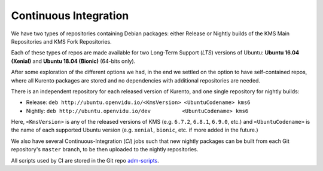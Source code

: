 ======================
Continuous Integration
======================

We have two types of repositories containing Debian packages: either Release or Nightly builds of the KMS Main Repositories and KMS Fork Repositories.

Each of these types of repos are made available for two Long-Term Support (*LTS*) versions of Ubuntu: **Ubuntu 16.04 (Xenial)** and **Ubuntu 18.04 (Bionic)** (64-bits only).

After some exploration of the different options we had, in the end we settled on the option to have self-contained repos, where all Kurento packages are stored and no dependencies with additional repositories are needed.

There is an independent repository for each released version of Kurento, and one single repository for nightly builds:

- Release: ``deb http://ubuntu.openvidu.io/<KmsVersion> <UbuntuCodename> kms6``
- Nightly: ``deb http://ubuntu.openvidu.io/dev          <UbuntuCodename> kms6``

Here, ``<KmsVersion>`` is any of the released versions of KMS (e.g. ``6.7.2``, ``6.8.1``, ``6.9.0``, etc.) and ``<UbuntuCodename>`` is the name of each supported Ubuntu version (e.g. ``xenial``, ``bionic``, etc. if more added in the future.)

We also have several Continuous-Integration (*CI*) jobs such that new nightly packages can be built from each Git repository's ``master`` branch, to be then uploaded to the nightly repositories.

All scripts used by CI are stored in the Git repo `adm-scripts <https://github.com/Kurento/adm-scripts>`__.
